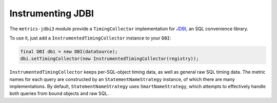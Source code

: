 .. _manual-jdbi:

##################
Instrumenting JDBI
##################

The ``metrics-jdbi3`` module provide a ``TimingCollector`` implementation for JDBI_, an SQL
convenience library.

.. _JDBI: https://jdbi.org/

To use it, just add a ``InstrumentedTimingCollector`` instance to your ``DBI``:

.. code-block:: java

    final DBI dbi = new DBI(dataSource);
    dbi.setTimingCollector(new InstrumentedTimingCollector(registry));

``InstrumentedTimingCollector`` keeps per-SQL-object timing data, as well as general raw SQL timing
data. The metric names for each query are constructed by an ``StatementNameStrategy`` instance, of
which there are many implementations. By default, ``StatementNameStrategy`` uses
``SmartNameStrategy``, which attempts to effectively handle both queries from bound objects and raw
SQL.
